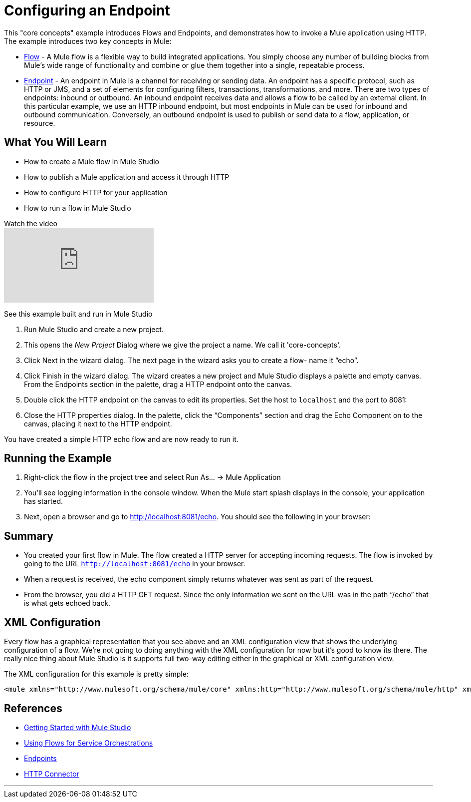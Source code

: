= Configuring an Endpoint

This "core concepts" example introduces Flows and Endpoints, and demonstrates how to invoke a Mule application using HTTP. The example introduces two key concepts in Mule:

* link:/mule\-user\-guide/v/3\.2/using-flows-for-service-orchestration[Flow] - A Mule flow is a flexible way to build integrated applications. You simply choose any number of building blocks from Mule's wide range of functionality and combine or glue them together into a single, repeatable process.

* link:/mule\-user\-guide/v/3\.2/configuring-endpoints[Endpoint] - An endpoint in Mule is a channel for receiving or sending data. An endpoint has a specific protocol, such as HTTP or JMS, and a set of elements for configuring filters, transactions, transformations, and more. There are two types of endpoints: inbound or outbound. An inbound endpoint receives data and allows a flow to be called by an external client. In this particular example, we use an HTTP inbound endpoint, but most endpoints in Mule can be used for inbound and outbound communication. Conversely, an outbound endpoint is used to publish or send data to a flow, application, or resource.

== What You Will Learn

* How to create a Mule flow in Mule Studio
* How to publish a Mule application and access it through HTTP
* How to configure HTTP for your application
* How to run a flow in Mule Studio

.Watch the video
video::n8XM5Aa9mBQ[youtube]

See this example built and run in Mule Studio

1. Run Mule Studio and create a new project.

2. This opens the _New Project_ Dialog where we give the project a name. We call it 'core-concepts'.

3. Click Next in the wizard dialog. The next page in the wizard asks you to create a flow- name it “echo”.


4. Click Finish in the wizard dialog. The wizard creates a new project and Mule Studio displays a palette and empty canvas. From the Endpoints section in the palette, drag a HTTP endpoint onto the canvas.


5. Double click the HTTP endpoint on the canvas to edit its properties. Set the host to `localhost` and the port to 8081:


6. Close the HTTP properties dialog. In the palette, click the “Components” section and drag the Echo Component on to the canvas, placing it next to the HTTP endpoint.


You have created a simple HTTP echo flow and are now ready to run it.

== Running the Example

7. Right-click the flow in the project tree and select Run As… → Mule Application


8. You’ll see logging information in the console window. When the Mule start splash displays in the console, your application has started.


9. Next, open a browser and go to http://localhost:8081/echo. You should see the following in your browser:


== Summary

* You created your first flow in Mule. The flow created a HTTP server for accepting incoming requests. The flow is invoked by going to the URL `http://localhost:8081/echo` in your browser.
* When a request is received, the echo component simply returns whatever was sent as part of the request.
* From the browser, you did a HTTP GET request. Since the only information we sent on the URL was in the path “/echo” that is what gets echoed back.

== XML Configuration

Every flow has a graphical representation that you see above and an XML configuration view that shows the underlying configuration of a flow. We're not going to doing anything with the XML configuration for now but it's good to know its there. The really nice thing about Mule Studio is it supports full two-way editing either in the graphical or XML configuration view.

The XML configuration for this example is pretty simple:

[source,xml,linenums]
----
<mule xmlns="http://www.mulesoft.org/schema/mule/core" xmlns:http="http://www.mulesoft.org/schema/mule/http" xmlns:doc="http://www.mulesoft.org/schema/mule/documentation" xmlns:core="http://www.mulesoft.org/schema/mule/core"  xmlns:xsi="http://www.w3.org/2001/XMLSchema-instance" version="EE-3.3.0" xsi:schemaLocation="http://www.mulesoft.org/schema/mule/http http://www.mulesoft.org/schema/mule/http/current/mule-http.xsd http://www.springframework.org/schema/beans http://www.springframework.org/schema/beans/spring-beans-current.xsd http://www.mulesoft.org/schema/mule/core http://www.mulesoft.org/schema/mule/core/current/mule.xsd ">    <flow name="echo-flow" doc:name="echo-flow">        <http:inbound-endpoint exchange-pattern="request-response" host="localhost" port="8081" doc:name="HTTP"/>        <echo-component doc:name="Echo"/>    </flow></mule>
----

== References

* link:/mule\-user\-guide/v/3\.2/mule-studio[Getting Started with Mule Studio]
* link:/mule\-user\-guide/v/3\.2/using-flows-for-service-orchestration[Using Flows for Service Orchestrations]
* link:/mule\-user\-guide/v/3\.2/configuring-endpoints[Endpoints]
* link:/mule\-user\-guide/v/3\.2/http-transport-reference[HTTP Connector]

'''''
